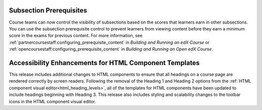 ========================
Subsection Prerequisites
========================


Course teams can now control the visibility of subsections based on the scores
that learners earn in other subsections. You can use the subsection
prerequisite control to prevent learners from viewing content before they earn
a minimum score in the exams for previous content. For more information, see
:ref:`partnercoursestaff:configuring_prerequisite_content` in `Building and
Running an edX Course` or
:ref:`opencoursestaff:configuring_prerequisite_content` in `Building and
Running an Open edX Course`.

=======================================================
Accessibility Enhancements for HTML Component Templates
=======================================================

This release includes additional changes to HTML components to ensure that all
headings on a course page are rendered correctly by screen readers. Following
the removal of the Heading 1 and Heading 2 options from the :ref:`HTML
component visual editor<html_heading_levels>`, all of the templates for HTML
components have been updated to include headings beginning with Heading 3. This
release also includes styling and scalability changes to the toolbar icons in
the HTML component visual editor.



